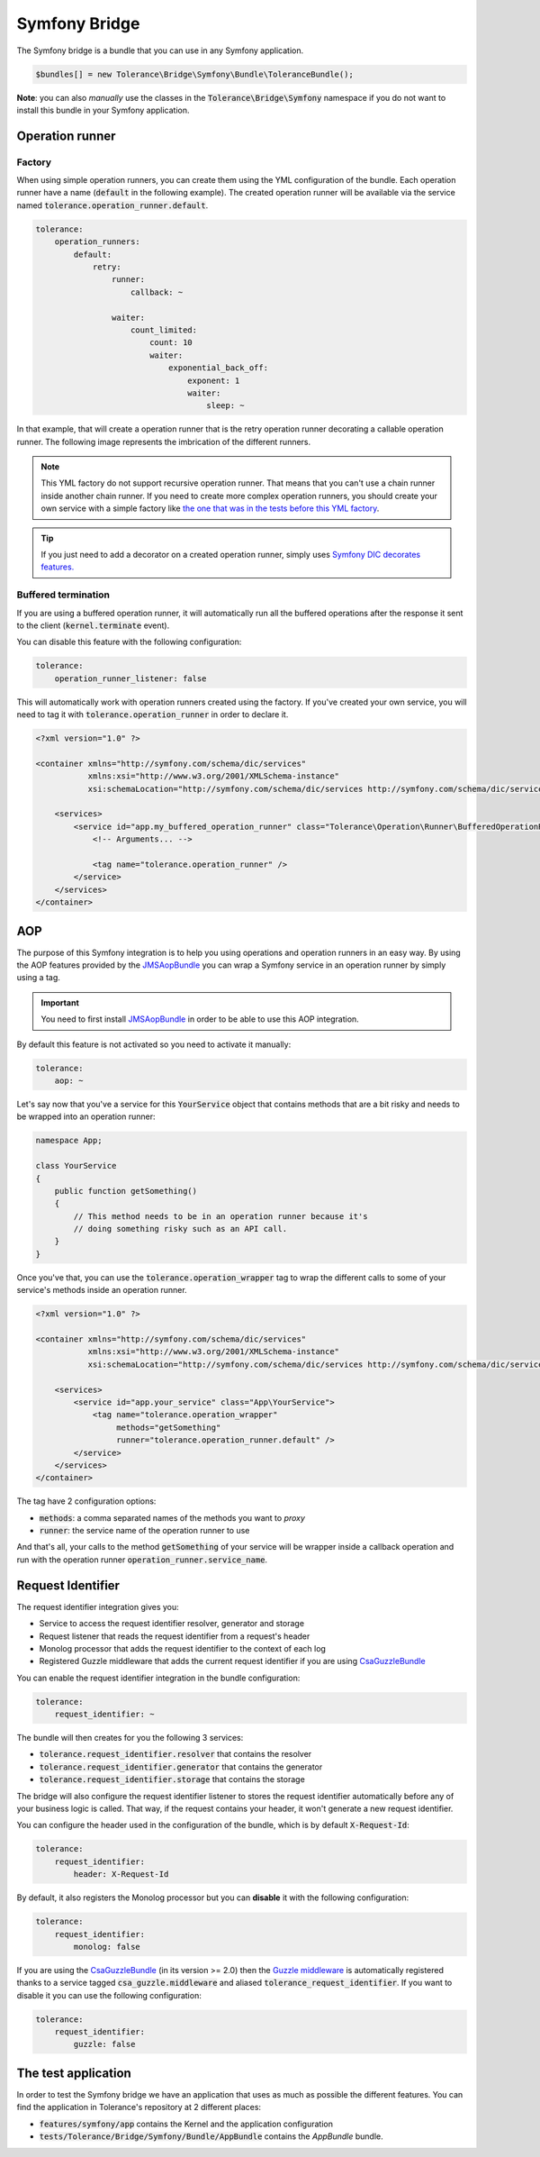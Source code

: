 Symfony Bridge
==============

The Symfony bridge is a bundle that you can use in any Symfony application.

.. code-block:: php

    $bundles[] = new Tolerance\Bridge\Symfony\Bundle\ToleranceBundle();

**Note**: you can also *manually* use the classes in the :code:`Tolerance\Bridge\Symfony` namespace if you do not want
to install this bundle in your Symfony application.

Operation runner
----------------

Factory
~~~~~~~

When using simple operation runners, you can create them using the YML configuration of the bundle. Each operation runner
have a name (:code:`default` in the following example). The created operation runner will be available via the service named
:code:`tolerance.operation_runner.default`.

.. code-block:: yaml

    tolerance:
        operation_runners:
            default:
                retry:
                    runner:
                        callback: ~

                    waiter:
                        count_limited:
                            count: 10
                            waiter:
                                exponential_back_off:
                                    exponent: 1
                                    waiter:
                                        sleep: ~

In that example, that will create a operation runner that is the retry operation runner decorating a callable operation runner.
The following image represents the imbrication of the different runners.

.. image:: ../_static/runner-factory.png

.. note::

    This YML factory do not support recursive operation runner. That means that you can't use a chain runner inside
    another chain runner. If you need to create more complex operation runners, you should create your own service
    with a simple factory like `the one that was in the tests before this YML factory <https://github.com/sroze/Tolerance/blob/f95bb3ae6a5f331a8d0579a991438f68e28f66f9/tests/Tolerance/Bridge/Symfony/Bundle/AppBundle/Operation/ThirdPartyRunnerFactory.php>`_.

.. tip::

    If you just need to add a decorator on a created operation runner, simply uses `Symfony DIC decorates features. <http://symfony.com/doc/current/components/dependency_injection/advanced.html#decorating-services>`_

Buffered termination
~~~~~~~~~~~~~~~~~~~~

If you are using a buffered operation runner, it will automatically run all the buffered operations after the response
it sent to the client (:code:`kernel.terminate` event).

You can disable this feature with the following configuration:

.. code-block:: yaml

    tolerance:
        operation_runner_listener: false

This will automatically work with operation runners created using the factory. If you've created your own service,
you will need to tag it with :code:`tolerance.operation_runner` in order to declare it.

.. code-block:: xml

    <?xml version="1.0" ?>

    <container xmlns="http://symfony.com/schema/dic/services"
               xmlns:xsi="http://www.w3.org/2001/XMLSchema-instance"
               xsi:schemaLocation="http://symfony.com/schema/dic/services http://symfony.com/schema/dic/services/services-1.0.xsd">

        <services>
            <service id="app.my_buffered_operation_runner" class="Tolerance\Operation\Runner\BufferedOperationRunner">
                <!-- Arguments... -->

                <tag name="tolerance.operation_runner" />
            </service>
        </services>
    </container>

AOP
---

The purpose of this Symfony integration is to help you using operations and operation runners in an easy way. By using
the AOP features provided by the `JMSAopBundle <https://github.com/schmittjoh/JMSAopBundle>`_ you can wrap a Symfony service
in an operation runner by simply using a tag.

.. important::

    You need to first install `JMSAopBundle <https://github.com/schmittjoh/JMSAopBundle>`_ in order to be able
    to use this AOP integration.

By default this feature is not activated so you need to activate it manually:

.. code-block:: yaml

    tolerance:
        aop: ~

Let's say now that you've a service for this :code:`YourService` object that contains methods that are a bit risky and
needs to be wrapped into an operation runner:

.. code-block:: php

    namespace App;

    class YourService
    {
        public function getSomething()
        {
            // This method needs to be in an operation runner because it's
            // doing something risky such as an API call.
        }
    }

Once you've that, you can use the :code:`tolerance.operation_wrapper` tag to wrap the different calls to some of your
service's methods inside an operation runner.

.. code-block:: xml

    <?xml version="1.0" ?>

    <container xmlns="http://symfony.com/schema/dic/services"
               xmlns:xsi="http://www.w3.org/2001/XMLSchema-instance"
               xsi:schemaLocation="http://symfony.com/schema/dic/services http://symfony.com/schema/dic/services/services-1.0.xsd">

        <services>
            <service id="app.your_service" class="App\YourService">
                <tag name="tolerance.operation_wrapper"
                     methods="getSomething"
                     runner="tolerance.operation_runner.default" />
            </service>
        </services>
    </container>

The tag have 2 configuration options:

- :code:`methods`: a comma separated names of the methods you want to *proxy*
- :code:`runner`: the service name of the operation runner to use

And that's all, your calls to the method :code:`getSomething` of your service will be wrapper inside a callback operation
and run with the operation runner :code:`operation_runner.service_name`.

Request Identifier
------------------

The request identifier integration gives you:

- Service to access the request identifier resolver, generator and storage
- Request listener that reads the request identifier from a request's header
- Monolog processor that adds the request identifier to the context of each log
- Registered Guzzle middleware that adds the current request identifier if you are using `CsaGuzzleBundle <https://github.com/csarrazi/CsaGuzzleBundle>`_

You can enable the request identifier integration in the bundle configuration:

.. code-block:: yaml

    tolerance:
        request_identifier: ~

The bundle will then creates for you the following 3 services:

- :code:`tolerance.request_identifier.resolver` that contains the resolver
- :code:`tolerance.request_identifier.generator` that contains the generator
- :code:`tolerance.request_identifier.storage` that contains the storage

The bridge will also configure the request identifier listener to stores the request identifier automatically before
any of your business logic is called. That way, if the request contains your header, it won't generate a new request
identifier.

You can configure the header used in the configuration of the bundle, which is by default :code:`X-Request-Id`:

.. code-block:: yaml

    tolerance:
        request_identifier:
            header: X-Request-Id

By default, it also registers the Monolog processor but you can **disable** it with the following configuration:

.. code-block:: yaml

    tolerance:
        request_identifier:
            monolog: false

If you are using the `CsaGuzzleBundle <https://github.com/csarrazi/CsaGuzzleBundle>`_ (in its version >= 2.0) then the
`Guzzle middleware <request-identifier.html#guzzle-middleware>`_ is automatically registered thanks to a service
tagged :code:`csa_guzzle.middleware` and aliased :code:`tolerance_request_identifier`. If you want to disable it you can
use the following configuration:

.. code-block:: yaml

    tolerance:
        request_identifier:
            guzzle: false

The test application
--------------------

In order to test the Symfony bridge we have an application that uses as much as possible the different features. You can
find the application in Tolerance's repository at 2 different places:

- :code:`features/symfony/app` contains the Kernel and the application configuration
- :code:`tests/Tolerance/Bridge/Symfony/Bundle/AppBundle` contains the *AppBundle* bundle.
